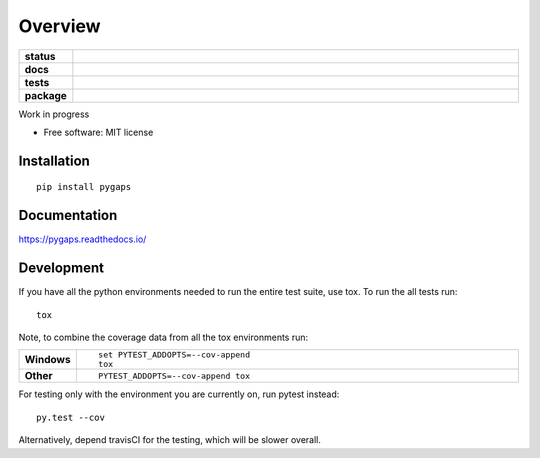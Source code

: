 ========
Overview
========

.. start-badges

.. list-table::
    :widths: 10 90
    :stub-columns: 1

    * - status
      - | |status|
        | |commits-since|
    * - docs
      - |docs|
    * - tests
      - | |travis| |appveyor|
        | |codecov|
        | |requires|
    * - package
      - | |version| |wheel|
        | |supported-versions| |supported-implementations|

.. |status| image:: http://www.repostatus.org/badges/latest/wip.svg
    :target: http://www.repostatus.org/#wip
    :alt: Project Status: WIP – Initial development is in progress, but there has not yet been a stable, usable release suitable for the public.

.. |docs| image:: https://readthedocs.org/projects/pygaps/badge/?style=flat
    :target: https://readthedocs.org/projects/pygaps
    :alt: Documentation Status

.. |travis| image:: https://travis-ci.org/pauliacomi/pyGAPS.svg?branch=master
    :alt: Travis-CI Build Status
    :target: https://travis-ci.org/pauliacomi/pyGAPS

.. |appveyor| image:: https://ci.appveyor.com/api/projects/status/github/pauliacomi/pygaps?branch=master&svg=true
    :alt: AppVeyor Build Status
    :target: https://ci.appveyor.com/project/pauliacomi/pygaps

.. |requires| image:: https://requires.io/github/pauliacomi/pyGAPS/requirements.svg?branch=master
    :alt: Requirements Status
    :target: https://requires.io/github/pauliacomi/pyGAPS/requirements/?branch=master

.. |codecov| image:: https://codecov.io/github/pauliacomi/pygaps/coverage.svg?branch=master
    :alt: Coverage Status
    :target: https://codecov.io/github/pauliacomi/pygaps

.. |version| image:: https://img.shields.io/pypi/v/pygaps.svg
    :alt: PyPI Package latest release
    :target: https://pypi.python.org/pypi/pygaps

.. |commits-since| image:: https://img.shields.io/github/commits-since/pauliacomi/pygaps/v0.1.0.svg
    :alt: Commits since latest release
    :target: https://github.com/pauliacomi/pygaps/compare/v0.1.0...master

.. |wheel| image:: https://img.shields.io/pypi/wheel/pygaps.svg
    :alt: PyPI Wheel
    :target: https://pypi.python.org/pypi/pygaps

.. |supported-versions| image:: https://img.shields.io/pypi/pyversions/pygaps.svg
    :alt: Supported versions
    :target: https://pypi.python.org/pypi/pygaps

.. |supported-implementations| image:: https://img.shields.io/pypi/implementation/pygaps.svg
    :alt: Supported implementations
    :target: https://pypi.python.org/pypi/pygaps


.. end-badges

Work in progress

* Free software: MIT license

Installation
============

::

    pip install pygaps

Documentation
=============

https://pygaps.readthedocs.io/

Development
===========

If you have all the python environments needed to run the entire test suite,
use tox. To run the all tests run::

    tox

Note, to combine the coverage data from all the tox environments run:

.. list-table::
    :widths: 10 90
    :stub-columns: 1

    - - Windows
      - ::

            set PYTEST_ADDOPTS=--cov-append
            tox

    - - Other
      - ::

            PYTEST_ADDOPTS=--cov-append tox

For testing only with the environment you are currently on, run pytest instead::

    py.test --cov

Alternatively, depend travisCI for the testing, which will be slower overall.
